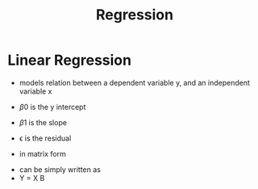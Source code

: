 #+TITLE: Regression

* Linear Regression

- models relation between a dependent variable y, and an independent variable x
\begin{equation}
y = \beta _0 + \beta _1 x + \epsilon
\end{equation}
- \beta 0 is the y intercept
- \beta 1 is the slope
- \epsilon is the residual

- in matrix form
\begin{equation}
\begin{bmatrix}
y_1 \\
y_2 \\
\vdots \\
y_n
\end{bmatrix}
= 
\begin{bmatrix}
1 & x_1 \\
1 & x_2 \\
\vdots & \vdots \\
1 & x_n
\end{bmatrix}
\begin{bmatrix}
\beta _0 \\
\beta _1
\end{bmatrix}
\end{equation}
- can be simply written as
- Y = X B
